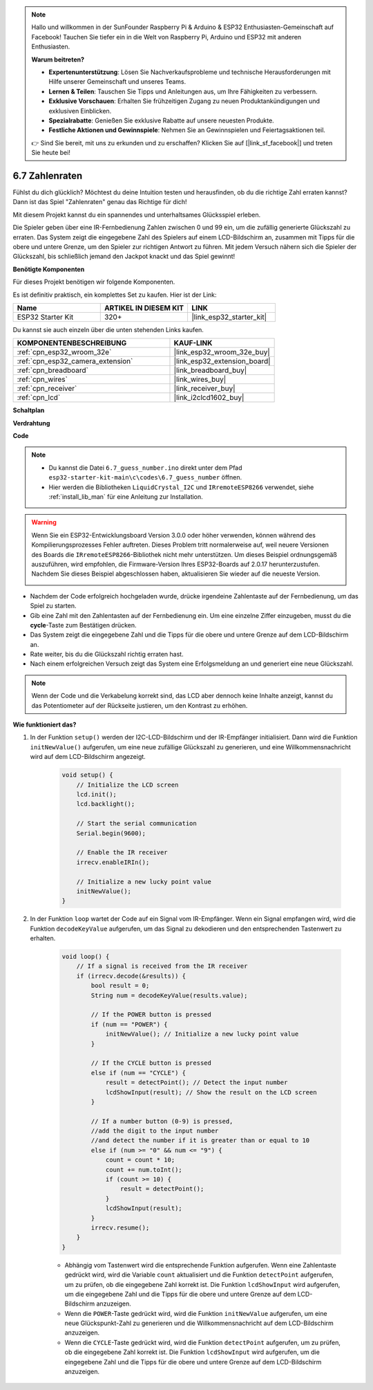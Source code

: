 .. note::

    Hallo und willkommen in der SunFounder Raspberry Pi & Arduino & ESP32 Enthusiasten-Gemeinschaft auf Facebook! Tauchen Sie tiefer ein in die Welt von Raspberry Pi, Arduino und ESP32 mit anderen Enthusiasten.

    **Warum beitreten?**

    - **Expertenunterstützung**: Lösen Sie Nachverkaufsprobleme und technische Herausforderungen mit Hilfe unserer Gemeinschaft und unseres Teams.
    - **Lernen & Teilen**: Tauschen Sie Tipps und Anleitungen aus, um Ihre Fähigkeiten zu verbessern.
    - **Exklusive Vorschauen**: Erhalten Sie frühzeitigen Zugang zu neuen Produktankündigungen und exklusiven Einblicken.
    - **Spezialrabatte**: Genießen Sie exklusive Rabatte auf unsere neuesten Produkte.
    - **Festliche Aktionen und Gewinnspiele**: Nehmen Sie an Gewinnspielen und Feiertagsaktionen teil.

    👉 Sind Sie bereit, mit uns zu erkunden und zu erschaffen? Klicken Sie auf [|link_sf_facebook|] und treten Sie heute bei!

.. _ar_guess_number:

6.7 Zahlenraten
==================
Fühlst du dich glücklich? Möchtest du deine Intuition testen und herausfinden, ob du die richtige Zahl erraten kannst? Dann ist das Spiel "Zahlenraten" genau das Richtige für dich!

Mit diesem Projekt kannst du ein spannendes und unterhaltsames Glücksspiel erleben.

Die Spieler geben über eine IR-Fernbedienung Zahlen zwischen 0 und 99 ein, um die zufällig generierte Glückszahl zu erraten. 
Das System zeigt die eingegebene Zahl des Spielers auf einem LCD-Bildschirm an, zusammen mit Tipps für die obere und untere Grenze, 
um den Spieler zur richtigen Antwort zu führen. Mit jedem Versuch nähern sich die Spieler der Glückszahl, 
bis schließlich jemand den Jackpot knackt und das Spiel gewinnt!

**Benötigte Komponenten**

Für dieses Projekt benötigen wir folgende Komponenten.

Es ist definitiv praktisch, ein komplettes Set zu kaufen. Hier ist der Link:

.. list-table::
    :widths: 20 20 20
    :header-rows: 1

    *   - Name	
        - ARTIKEL IN DIESEM KIT
        - LINK
    *   - ESP32 Starter Kit
        - 320+
        - |link_esp32_starter_kit|

Du kannst sie auch einzeln über die unten stehenden Links kaufen.

.. list-table::
    :widths: 30 20
    :header-rows: 1

    *   - KOMPONENTENBESCHREIBUNG
        - KAUF-LINK

    *   - :ref:`cpn_esp32_wroom_32e`
        - |link_esp32_wroom_32e_buy|
    *   - :ref:`cpn_esp32_camera_extension`
        - |link_esp32_extension_board|
    *   - :ref:`cpn_breadboard`
        - |link_breadboard_buy|
    *   - :ref:`cpn_wires`
        - |link_wires_buy|
    *   - :ref:`cpn_receiver`
        - |link_receiver_buy|
    *   - :ref:`cpn_lcd`
        - |link_i2clcd1602_buy|

**Schaltplan**

.. image:: ../../img/circuit/circuit_6.7_guess_number.png

**Verdrahtung**

.. image:: ../../img/wiring/6.7_guess_receiver_bb.png
    :width: 800

**Code**

.. note::

    * Du kannst die Datei ``6.7_guess_number.ino`` direkt unter dem Pfad ``esp32-starter-kit-main\c\codes\6.7_guess_number`` öffnen.
    * Hier werden die Bibliotheken ``LiquidCrystal_I2C`` und ``IRremoteESP8266`` verwendet, siehe :ref:`install_lib_man` für eine Anleitung zur Installation.

.. warning::

    Wenn Sie ein ESP32-Entwicklungsboard Version 3.0.0 oder höher verwenden, können während des Kompilierungsprozesses Fehler auftreten.
    Dieses Problem tritt normalerweise auf, weil neuere Versionen des Boards die ``IRremoteESP8266``-Bibliothek nicht mehr unterstützen.
    Um dieses Beispiel ordnungsgemäß auszuführen, wird empfohlen, die Firmware-Version Ihres ESP32-Boards auf 2.0.17 herunterzustufen.
    Nachdem Sie dieses Beispiel abgeschlossen haben, aktualisieren Sie wieder auf die neueste Version.

    .. image:: ../../faq/img/version_2.0.17.png

.. raw:: html

    <iframe src=https://create.arduino.cc/editor/sunfounder01/2e4217f5-c1b7-4859-a34d-d791bbc5e57a/preview?embed style="height:510px;width:100%;margin:10px 0" frameborder=0></iframe>
    

    
* Nachdem der Code erfolgreich hochgeladen wurde, drücke irgendeine Zahlentaste auf der Fernbedienung, um das Spiel zu starten.
* Gib eine Zahl mit den Zahlentasten auf der Fernbedienung ein. Um eine einzelne Ziffer einzugeben, musst du die **cycle**-Taste zum Bestätigen drücken.
* Das System zeigt die eingegebene Zahl und die Tipps für die obere und untere Grenze auf dem LCD-Bildschirm an.
* Rate weiter, bis du die Glückszahl richtig erraten hast.
* Nach einem erfolgreichen Versuch zeigt das System eine Erfolgsmeldung an und generiert eine neue Glückszahl.

.. note:: 

    Wenn der Code und die Verkabelung korrekt sind, das LCD aber dennoch keine Inhalte anzeigt, kannst du das Potentiometer auf der Rückseite justieren, um den Kontrast zu erhöhen.



**Wie funktioniert das?**

#. In der Funktion ``setup()`` werden der I2C-LCD-Bildschirm und der IR-Empfänger initialisiert. Dann wird die Funktion ``initNewValue()`` aufgerufen, um eine neue zufällige Glückszahl zu generieren, und eine Willkommensnachricht wird auf dem LCD-Bildschirm angezeigt.

    .. code-block:: arduino

        void setup() {
            // Initialize the LCD screen
            lcd.init();
            lcd.backlight();

            // Start the serial communication
            Serial.begin(9600);

            // Enable the IR receiver
            irrecv.enableIRIn();

            // Initialize a new lucky point value
            initNewValue();
        }

#. In der Funktion ``loop`` wartet der Code auf ein Signal vom IR-Empfänger. Wenn ein Signal empfangen wird, wird die Funktion ``decodeKeyValue`` aufgerufen, um das Signal zu dekodieren und den entsprechenden Tastenwert zu erhalten.

    .. code-block:: arduino

        void loop() {
            // If a signal is received from the IR receiver
            if (irrecv.decode(&results)) {
                bool result = 0;
                String num = decodeKeyValue(results.value);

                // If the POWER button is pressed
                if (num == "POWER") {
                    initNewValue(); // Initialize a new lucky point value
                }

                // If the CYCLE button is pressed
                else if (num == "CYCLE") {
                    result = detectPoint(); // Detect the input number
                    lcdShowInput(result); // Show the result on the LCD screen
                }

                // If a number button (0-9) is pressed, 
                //add the digit to the input number 
                //and detect the number if it is greater than or equal to 10
                else if (num >= "0" && num <= "9") {
                    count = count * 10;
                    count += num.toInt();
                    if (count >= 10) {
                        result = detectPoint();
                    }
                    lcdShowInput(result);
                }
                irrecv.resume();
            }
        }

    * Abhängig vom Tastenwert wird die entsprechende Funktion aufgerufen. Wenn eine Zahlentaste gedrückt wird, wird die Variable ``count`` aktualisiert und die Funktion ``detectPoint`` aufgerufen, um zu prüfen, ob die eingegebene Zahl korrekt ist. Die Funktion ``lcdShowInput`` wird aufgerufen, um die eingegebene Zahl und die Tipps für die obere und untere Grenze auf dem LCD-Bildschirm anzuzeigen.
    * Wenn die ``POWER``-Taste gedrückt wird, wird die Funktion ``initNewValue`` aufgerufen, um eine neue Glückspunkt-Zahl zu generieren und die Willkommensnachricht auf dem LCD-Bildschirm anzuzeigen.
    * Wenn die ``CYCLE``-Taste gedrückt wird, wird die Funktion ``detectPoint`` aufgerufen, um zu prüfen, ob die eingegebene Zahl korrekt ist. Die Funktion ``lcdShowInput`` wird aufgerufen, um die eingegebene Zahl und die Tipps für die obere und untere Grenze auf dem LCD-Bildschirm anzuzeigen.
